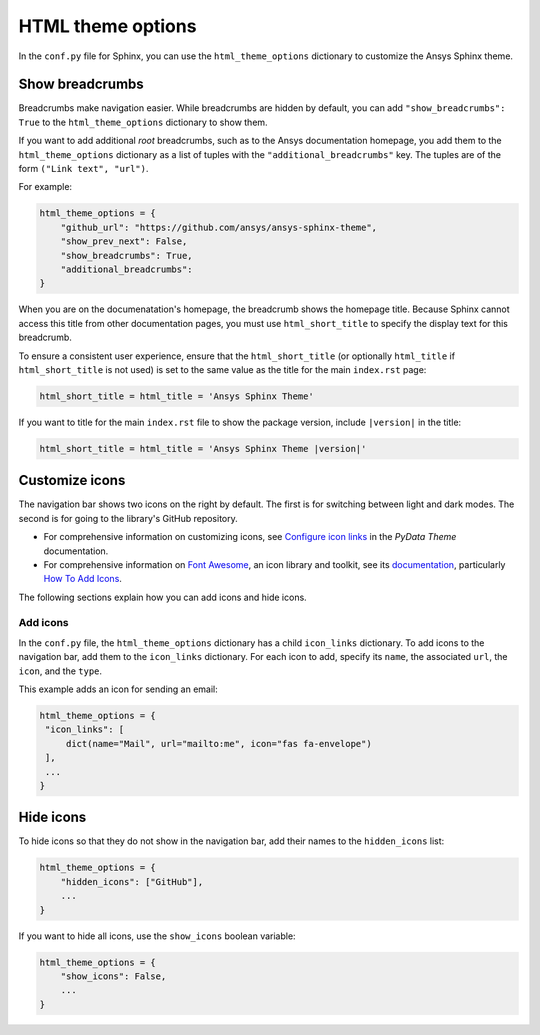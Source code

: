HTML theme options
==================
In the ``conf.py`` file for Sphinx, you can use the ``html_theme_options`` dictionary
to customize the Ansys Sphinx theme.

Show breadcrumbs
----------------
Breadcrumbs make navigation easier. While breadcrumbs are hidden by default,
you can add ``"show_breadcrumbs": True`` to the ``html_theme_options`` dictionary
to show them.

If you want to add additional *root* breadcrumbs, such as to the Ansys
documentation homepage, you add them to the ``html_theme_options`` dictionary as a
list of tuples with the ``"additional_breadcrumbs"`` key. The tuples are of the
form ``("Link text", "url")``.

For example:

.. code:: python

   html_theme_options = {
       "github_url": "https://github.com/ansys/ansys-sphinx-theme",
       "show_prev_next": False,
       "show_breadcrumbs": True,
       "additional_breadcrumbs": 
   }

When you are on the documenatation's homepage, the breadcrumb shows the homepage
title. Because Sphinx cannot access this title from other documentation pages,
you must use ``html_short_title`` to specify the display text for this breadcrumb.

To ensure a consistent user experience, ensure that the ``html_short_title``
(or optionally ``html_title`` if ``html_short_title`` is not used) is set
to the same value as the title for the main ``index.rst`` page:

.. code:: python

   html_short_title = html_title = 'Ansys Sphinx Theme'

If you want to title for the main ``index.rst`` file to show the package version,
include ``|version|`` in the title:

.. code:: python

   html_short_title = html_title = 'Ansys Sphinx Theme |version|'

Customize icons
---------------
The navigation bar shows two icons on the right by default. The first is for
switching between light and dark modes. The second is for going to the library's
GitHub repository.

- For comprehensive information on customizing icons, see
  `Configure icon links <https://pydata-sphinx-theme.readthedocs.io/en/stable/user_guide/configuring.html?highlight=icons#configure-icon-links>`_
  in the *PyData Theme* documentation.
- For comprehensive information on `Font Awesome <https://fontawesome.com/>`_, an icon
  library and toolkit, see its `documentation <https://fontawesome.com/v6/docs>`_,
  particularly `How To Add Icons <https://fontawesome.com/v6/docs/web/add-icons/how-to#contentHeader>`_.

The following sections explain how you can add icons and hide icons.

Add icons
~~~~~~~~~
In the ``conf.py`` file, the ``html_theme_options`` dictionary has a child ``icon_links``
dictionary. To add icons to the navigation bar, add them to the ``icon_links``
dictionary. For each icon to add, specify its ``name``, the associated ``url``,
the ``icon``, and the ``type``.

This example adds an icon for sending an email:

.. code-block:: python

    html_theme_options = {
     "icon_links": [
         dict(name="Mail", url="mailto:me", icon="fas fa-envelope")
     ],
     ...
    }

Hide icons
----------
To hide icons so that they do not show in the navigation bar, add their names
to the ``hidden_icons`` list:

.. code-block:: python

    html_theme_options = {
        "hidden_icons": ["GitHub"],
        ...
    }


If you want to hide all icons, use the ``show_icons`` boolean variable:

.. code-block:: python

    html_theme_options = {
        "show_icons": False,
        ...
    }

